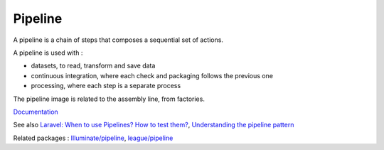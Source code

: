 .. _pipeline:
.. meta::
	:description:
		Pipeline: A pipeline is a chain of steps that composes a sequential set of actions.
	:twitter:card: summary_large_image
	:twitter:site: @exakat
	:twitter:title: Pipeline
	:twitter:description: Pipeline: A pipeline is a chain of steps that composes a sequential set of actions
	:twitter:creator: @exakat
	:twitter:image:src: https://php-dictionary.readthedocs.io/en/latest/_static/logo.png
	:og:image: https://php-dictionary.readthedocs.io/en/latest/_static/logo.png
	:og:title: Pipeline
	:og:type: article
	:og:description: A pipeline is a chain of steps that composes a sequential set of actions
	:og:url: https://php-dictionary.readthedocs.io/en/latest/dictionary/pipeline.ini.html
	:og:locale: en
.. raw:: html

	<script type="application/ld+json">{"@context":"https:\/\/schema.org","@graph":[{"@type":"WebPage","@id":"https:\/\/php-dictionary.readthedocs.io\/en\/latest\/tips\/debug_zval_dump.html","url":"https:\/\/php-dictionary.readthedocs.io\/en\/latest\/tips\/debug_zval_dump.html","name":"Pipeline","isPartOf":{"@id":"https:\/\/www.exakat.io\/"},"datePublished":"Wed, 20 Aug 2025 21:12:50 +0000","dateModified":"Wed, 20 Aug 2025 21:12:50 +0000","description":"A pipeline is a chain of steps that composes a sequential set of actions","inLanguage":"en-US","potentialAction":[{"@type":"ReadAction","target":["https:\/\/php-dictionary.readthedocs.io\/en\/latest\/dictionary\/Pipeline.html"]}]},{"@type":"WebSite","@id":"https:\/\/www.exakat.io\/","url":"https:\/\/www.exakat.io\/","name":"Exakat","description":"Smart PHP static analysis","inLanguage":"en-US"}]}</script>


Pipeline
--------

A pipeline is a chain of steps that composes a sequential set of actions.

A pipeline is used with : 

+ datasets, to read, transform and save data
+ continuous integration, where each check and packaging follows the previous one
+ processing, where each step is a separate process

The pipeline image is related to the assembly line, from factories.



`Documentation <https://en.wikipedia.org/wiki/Pipeline_(software)>`__

See also `Laravel: When to use Pipelines? How to test them? <https://darkghosthunter.medium.com/laravel-when-to-use-pipelines-how-to-test-them-8993ed93e735>`_, `Understanding the pipeline pattern <https://matthewdaly.co.uk/blog/2018/10/05/understanding-the-pipeline-pattern/>`_

Related packages : `Illuminate/pipeline <https://packagist.org/packages/Illuminate/pipeline>`_, `league/pipeline <https://packagist.org/packages/league/pipeline>`_
